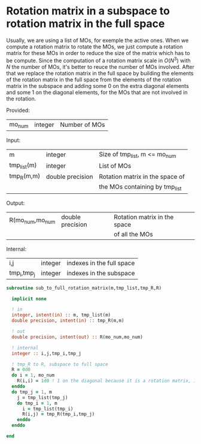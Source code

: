 * Rotation matrix in a subspace to rotation matrix in the full space

Usually, we are using a list of MOs, for exemple the active ones. When
we compute a rotation matrix to rotate the MOs, we just compute a
rotation matrix for these MOs in order to reduce the size of the
matrix which has to be compute. Since the computation of a rotation
matrix scale in $O(N^3)$ with $N$ the number of MOs, it's better to
reuce the number of MOs involved.
After that we replace the rotation matrix in the full space by
building the elements of the rotation matrix in the full space from
the elements of the rotation matrix in the subspace and adding some 0
on the extra diagonal elements and some 1 on the diagonal elements,
for the MOs that are not involved in the rotation.

Provided:
| mo_num      | integer | Number of MOs                 |

Input:
| m           | integer          | Size of tmp_list, m <= mo_num   |
| tmp_list(m) | integer          | List of MOs                     |
| tmp_R(m,m)  | double precision | Rotation matrix in the space of |
|             |                  | the MOs containing by tmp_list  |

Output:
| R(mo_num,mo_num | double precision | Rotation matrix in the space |
|                 |                  | of all the MOs               |

Internal:
| i,j         | integer | indexes in the full space |
| tmp_i,tmp_j | integer | indexes in the subspace   |

#+BEGIN_SRC f90 :comments org :tangle sub_to_full_rotation_matrix.irp.f 
subroutine sub_to_full_rotation_matrix(m,tmp_list,tmp_R,R)

  implicit none

  ! in
  integer, intent(in) :: m, tmp_list(m)
  double precision, intent(in) :: tmp_R(m,m)
  
  ! out
  double precision, intent(out) :: R(mo_num,mo_num)
 
  ! internal
  integer :: i,j,tmp_i,tmp_j

  ! tmp_R to R, subspace to full space
  R = 0d0
  do i = 1, mo_num
    R(i,i) = 1d0 ! 1 on the diagonal because it is a rotation matrix, 1 = nothing change for the corresponding orbital
  enddo
  do tmp_j = 1, m
    j = tmp_list(tmp_j)
    do tmp_i = 1, m
      i = tmp_list(tmp_i)
      R(i,j) = tmp_R(tmp_i,tmp_j)
    enddo
  enddo
 
end
#+END_SRC
